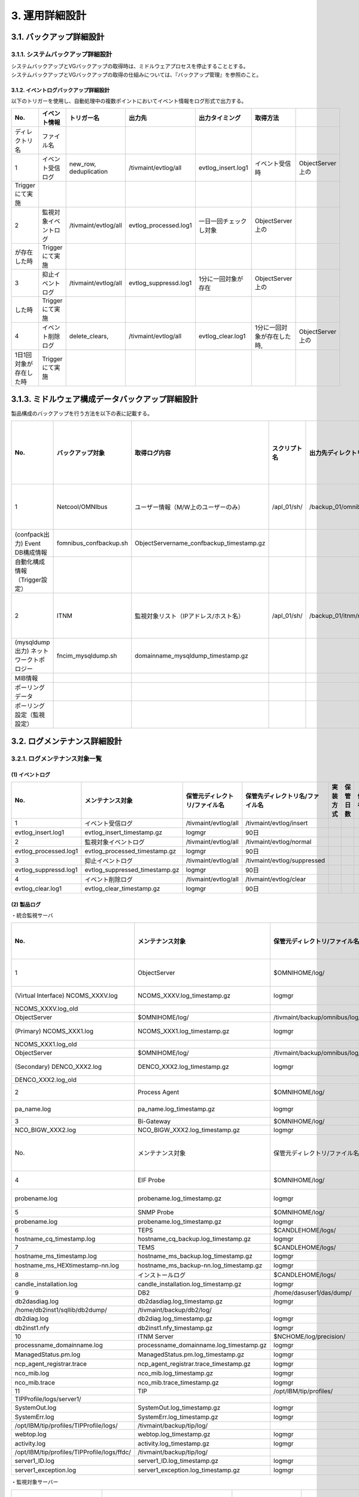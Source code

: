3. 運用詳細設計
================

3.1. バックアップ詳細設計
---------------------------

3.1.1. システムバックアップ詳細設計
^^^^^^^^^^^^^^^^^^^^^^^^^^^^^^^^^^^^^^

| システムバックアップとVGバックアップの取得時は、ミドルウェアプロセスを停止することとする。
| システムバックアップとVGバックアップの取得の仕組みについては、『バックアップ管理』を参照のこと。

3.1.2. イベントログバックアップ詳細設計
""""""""""""""""""""""""""""""""""""""""""

以下のトリガーを使用し、自動処理中の複数ポイントにおいてイベント情報をログ形式で出力する。

.. csv-table::
  :header-rows: 1

	No.,イベント情報,トリガー名,出力先,出力タイミング,取得方法
	ディレクトリ名,ファイル名
	1,イベント受信ログ,"new_row, deduplication",/tivmaint/evtlog/all,evtlog_insert.log1 ,イベント受信時,ObjectServer上の
	Triggerにて実施
	2,監視対象イベントログ,/tivmaint/evtlog/all,evtlog_processed.log1,一日一回チェックし対象,ObjectServer上の
	が存在した時,Triggerにて実施
	3,抑止イベントログ,/tivmaint/evtlog/all,evtlog_suppressd.log1,1分に一回対象が存在,ObjectServer上の
	した時,Triggerにて実施
	4,イベント削除ログ,"delete_clears, ",/tivmaint/evtlog/all,evtlog_clear.log1,"1分に一回対象が存在した時, ",ObjectServer上の
	1日1回対象が存在した時,Triggerにて実施

3.1.3. ミドルウェア構成データバックアップ詳細設計
----------------------------------------------------

製品構成のバックアップを行う方法を以下の表に記載する。


.. csv-table::
  :header-rows: 1

  No.,バックアップ対象,取得ログ内容,スクリプト名,出力先ディレクトリ名/ファイル名,実行タイミング
  1,Netcool/OMNIbus,ユーザー情報（M/W上のユーザーのみ）,/apl_01/sh/,/backup_01/omnibus/confpackbackup/,計画停止時
  (confpack出力) Event DB構成情報,fomnibus_confbackup.sh,ObjectServername_confbackup_timestamp.gz
  自動化構成情報（Trigger設定）
  2,ITNM,監視対象リスト（IPアドレス/ホスト名）,/apl_01/sh/,/backup_01/itnm/mysqldump/,計画停止時
  (mysqldump出力) ネットワークトポロジー,fncim_mysqldump.sh,domainname_mysqldump_timestamp.gz
  MIB情報
  ポーリングデータ
  ポーリング設定（監視設定）

3.2. ログメンテナンス詳細設計
-------------------------------

3.2.1. ログメンテナンス対象一覧
^^^^^^^^^^^^^^^^^^^^^^^^^^^^^^^^^^

(1) イベントログ
""""""""""""""""""

.. csv-table::
  :header-rows: 1

	No.,メンテナンス対象,保管元ディレクトリ/ファイル名,保管先ディレクトリ名/ファイル名,実装方式,保管日数,備考
	1,イベント受信ログ,/tivmaint/evtlog/all,/tivmaint/evtlog/insert
	evtlog_insert.log1 ,evtlog_insert_timestamp.gz,logmgr,90日
	2,監視対象イベントログ,/tivmaint/evtlog/all,/tivmaint/evtlog/normal
	evtlog_processed.log1,evtlog_processed_timestamp.gz,logmgr,90日
	3,抑止イベントログ,/tivmaint/evtlog/all,/tivmaint/evtlog/suppressed
	evtlog_suppressd.log1,evtlog_suppressed_timestamp.gz,logmgr,90日
	4,イベント削除ログ,/tivmaint/evtlog/all,/tivmaint/evtlog/clear
	evtlog_clear.log1,evtlog_clear_timestamp.gz,logmgr,90日

(2) 製品ログ
""""""""""""""

・統合監視サーバ


.. csv-table::
  :header-rows: 1

	No.,メンテナンス対象,保管元ディレクトリ/ファイル名,保管先ディレクトリ名/ファイル名,実装方式,保管日数,備考
	1,ObjectServer,$OMNIHOME/log/,/tivmaint/backup/omnibus/log/,2ファイルを1ファイル
	(Virtual Interface) NCOMS_XXXV.log,NCOMS_XXXV.log_timestamp.gz,logmgr,90日,にして保管。
	NCOMS_XXXV.log_old
	ObjectServer,$OMNIHOME/log/,/tivmaint/backup/omnibus/log/,2ファイルを1ファイル
	(Primary) NCOMS_XXX1.log,NCOMS_XXX1.log_timestamp.gz,logmgr,90日,にして保管。
	NCOMS_XXX1.log_old
	ObjectServer,$OMNIHOME/log/,/tivmaint/backup/omnibus/log/,2ファイルを1ファイル
	(Secondary) DENCO_XXX2.log,DENCO_XXX2.log_timestamp.gz,logmgr,90日,にして保管。
	DENCO_XXX2.log_old
	2,Process Agent,$OMNIHOME/log/,/tivmaint/backup/omnibus/log/,pa_nameは
	pa_name.log,pa_name.log_timestamp.gz,logmgr,90日,2.2.2.2章参照
	3,Bi-Gateway,$OMNIHOME/log/,/tivmaint/backup/omnibus/log/
	NCO_BIGW_XXX2.log,NCO_BIGW_XXX2.log_timestamp.gz,logmgr,90日
	No.,メンテナンス対象,保管元ディレクトリ/ファイル名,保管先ディレクトリ名/ファイル名,実装方式,保管日数,備考
	4,EIF Probe,$OMNIHOME/log/,/tivmaint/backup/probes/log/,最大サイズ時に
	probename.log,probename.log_timestamp.gz,logmgr,90日,～_OLDが作成
	5,SNMP Probe,$OMNIHOME/log/,/tivmaint/backup/probes/log/,される。
	probename.log,probename.log_timestamp.gz,logmgr,90日
	6,TEPS,$CANDLEHOME/logs/,/tivmaint/backup/itm/log/
	hostname_cq_timestamp.log,hostname_cq_backup.log_timestamp.gz,logmgr,90日
	7,TEMS,$CANDLEHOME/logs/,/tivmaint/backup/itm/log/
	hostname_ms_timestamp.log,hostname_ms_backup.log_timestamp.gz,logmgr,90日
	hostname_ms_HEXtimestamp-nn.log,hostname_ms_backup-nn.log_timestamp.gz,logmgr,90日,nn:数値
	8,インストールログ,$CANDLEHOME/logs/,/tivmaint/backup/itm/log/
	candle_installation.log,candle_installation.log_timestamp.gz,logmgr,90日
	9,DB2,/home/dasuser1/das/dump/,/tivmaint/backup/db2/log/
	db2dasdiag.log,db2dasdiag.log_timestamp.gz,logmgr,90日
	/home/db2inst1/sqllib/db2dump/,/tivmaint/backup/db2/log/
	db2diag.log ,db2diag.log_timestamp.gz,logmgr,90日
	db2inst1.nfy,db2inst1.nfy_timestamp.gz,logmgr,90日
	10,ITNM Server,$NCHOME/log/precision/,/tivmaint/backup/itnm/log/
	processname_domainname.log,processname_domainname.log_timestamp.gz,logmgr,90日
	ManagedStatus.pm.log,ManagedStatus.pm.log_timestamp.gz,logmgr,90日
	ncp_agent_registrar.trace,ncp_agent_registrar.trace_timestamp.gz,logmgr,90日
	nco_mib.log,nco_mib.log_timestamp.gz,logmgr,90日
	nco_mib.trace,nco_mib.trace_timestamp.gz,logmgr,90日
	11,TIP,/opt/IBM/tip/profiles/,/tivmaint/backup/tip/log/
	TIPProfile/logs/server1/
	SystemOut.log,SystemOut.log_timestamp.gz,logmgr,90日
	SystemErr.log,SystemErr.log_timestamp.gz,logmgr,90日
	/opt/IBM/tip/profiles/TIPProfile/logs/,/tivmaint/backup/tip/log/
	webtop.log,webtop.log_timestamp.gz,logmgr,90日
	activity.log,activity.log_timestamp.gz,logmgr,90日
	/opt/IBM/tip/profiles/TIPProfile/logs/ffdc/,/tivmaint/backup/tip/log/
	server1_ID.log,server1_ID.log_timestamp.gz,logmgr,90日
	server1_exception.log,server1_exception.log_timestamp.gz,logmgr,90日

・監視対象サーバー


.. csv-table::
  :header-rows: 1

  No.,メンテナンス対象,保管元ディレクトリ/ファイル名,保管先ディレクトリ名/ファイル名,実装方式,保管日数,備考
	1,Syslog Probe,$OMNIHOME/log/,/tivmaint/backup/probes/log/,最大サイズ時に
	probename.log,probename.log_timestamp.gz,logmgr,90日,～_OLDが作成
	2,GLF Probe,$OMNIHOME/log/,/tivmaint/backup/probes/log/,される。
	probename.log,probename.log_timestamp.gz,logmgr,90日
	3,MHNT Log Probe,$OMNIHOME/log/,無し,※ 1
	probename.log
	4,インストールログ,$CANDLEHOME/logs/,/tivmaint/backup/TEMA/log/
	(TEMA) candle_installation.log,candle_installation.log_timestamp.gz,logmgr,90日
	5,UNIX OS Agent,/opt/IBM/TEMA/logs/,/tivmaint/backup/tema/log/
	hostname_ux_timestamp.log,hostname_ux_timestamp.log_timestamp.gz,logmgr,90日
	6,Linux OS Agent,/opt/IBM/TEMA/logs/,無し,※ 1
	hostname_lz_timestamp.log
	7,Universal Agent,/opt/IBM/TEMA/logs/,/tivmaint/backup/tema/log/
	hostname_um_timestamp.log,hostname_um_timestamp.log_timestamp.gz,logmgr,90日
	8,Windows OS Agent,install_dir\tmaitm6\logs\,無し,※ 1
	hostname_nt_HEXtimestamp-nn.log

(3) その他
""""""""""""

.. csv-table::
  :header-rows: 1

  No.,メンテナンス対象,保管元ディレクトリ/ファイル名,保管先ディレクトリ名/ファイル名,実装方式,保管日数,備考
  1,各種スクリプトログ
  logmgr,90日
  2
  3

(4) 統合監視システム用logmgr設定ファイル
""""""""""""""""""""""""""""""""""""""""""

.. csv-table::
  :header-rows: 1

  設定ファイル,ファイルパス,説明
  構成ファイル(Server用) /etc/logmgr/logmgr_tivoli_server.conf,サーバー製品関連のログメンテナンス用の構成ファイル。
  構成ファイル（Agent用）,/etc/logmgr/logmgr_tivoli_agent.conf,エージェント製品関連のログメンテナンス用の構成ファイル。
  ステートファイル（Server用）,/etc/logmgr/logmgr_tivoli_server.status,サーバー製品関連のログメンテナンス用のステートファイル。
  ステートファイル（Agent用）,/etc/logmgr/logmgr_tivoli_agent.status,エージェント製品関連のログメンテナンス用のステートファイル。

(5) logmgr起動設定
""""""""""""""""""""

rootのcrontabの以下の設定により自動実行される。

・ 統合監視サーバ

.. csv-table::
  :header-rows: 1

  No.,スクリプト名,実行タイミング
  1,/usr/sbin/logmgr -c /etc/logmgr/logmgr_tivoli_server.conf -s /etc/logmgr/logmgr_tivoli_server.status > /dev/null 2>&1,00:00

・ 全AIXサーバー（統合監視サーバを含む）

.. csv-table::
  :header-rows: 1

  No.,スクリプト名,実行タイミング
  1,/usr/sbin/logmgr -c /etc/logmgr/logmgr_tivoli_agent.conf -s /etc/logmgr/logmgr_tivoli_agent.status > /dev/null 2>&1,00:00

3.3. セキュリティ詳細設計
---------------------------

セキュリティ設計はGSD331に準拠したものとする。
必要な設定については第2章にて記載済みのため、本章で特記する項目は無し。
